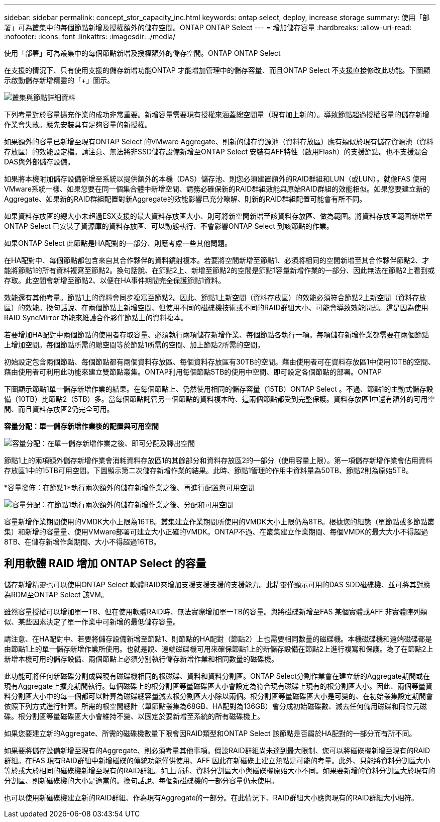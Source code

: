---
sidebar: sidebar 
permalink: concept_stor_capacity_inc.html 
keywords: ontap select, deploy, increase storage 
summary: 使用「部署」可為叢集中的每個節點新增及授權額外的儲存空間。ONTAP ONTAP Select 
---
= 增加儲存容量
:hardbreaks:
:allow-uri-read: 
:nofooter: 
:icons: font
:linkattrs: 
:imagesdir: ./media/


[role="lead"]
使用「部署」可為叢集中的每個節點新增及授權額外的儲存空間。ONTAP ONTAP Select

在支援的情況下、只有使用支援的儲存新增功能ONTAP 才能增加管理中的儲存容量、而且ONTAP Select 不支援直接修改此功能。下圖顯示啟動儲存新增精靈的「+」圖示。

image:ST_05.jpg["叢集與節點詳細資料"]

下列考量對於容量擴充作業的成功非常重要。新增容量需要現有授權來涵蓋總空間量（現有加上新的）。導致節點超過授權容量的儲存新增作業會失敗。應先安裝具有足夠容量的新授權。

如果額外的容量已新增至現有ONTAP Select 的VMware Aggregate、則新的儲存資源池（資料存放區）應有類似於現有儲存資源池（資料存放區）的效能設定檔。請注意、無法將非SSD儲存設備新增至ONTAP Select 安裝有AFF特性（啟用Flash）的支援節點。也不支援混合DAS與外部儲存設備。

如果將本機附加儲存設備新增至系統以提供額外的本機（DAS）儲存池、則您必須建置額外的RAID群組和LUN（或LUN）。就像FAS 使用VMware系統一樣、如果您要在同一個集合體中新增空間、請務必確保新的RAID群組效能與原始RAID群組的效能相似。如果您要建立新的Aggregate、如果新的RAID群組配置對新Aggregate的效能影響已充分瞭解、則新的RAID群組配置可能會有所不同。

如果資料存放區的總大小未超過ESX支援的最大資料存放區大小、則可將新空間新增至該資料存放區、做為範圍。將資料存放區範圍新增至ONTAP Select 已安裝了資源庫的資料存放區、可以動態執行、不會影響ONTAP Select 到該節點的作業。

如果ONTAP Select 此節點是HA配對的一部分、則應考慮一些其他問題。

在HA配對中、每個節點都包含來自其合作夥伴的資料鏡射複本。若要將空間新增至節點1、必須將相同的空間新增至其合作夥伴節點2、才能將節點1的所有資料複寫至節點2。換句話說、在節點2上、新增至節點2的空間是節點1容量新增作業的一部分、因此無法在節點2上看到或存取。此空間會新增至節點2、以便在HA事件期間完全保護節點1資料。

效能還有其他考量。節點1上的資料會同步複寫至節點2。因此、節點1上新空間（資料存放區）的效能必須符合節點2上新空間（資料存放區）的效能。換句話說、在兩個節點上新增空間、但使用不同的磁碟機技術或不同的RAID群組大小、可能會導致效能問題。這是因為使用RAID SyncMirror 功能來維護合作夥伴節點上的資料複本。

若要增加HA配對中兩個節點的使用者存取容量、必須執行兩項儲存新增作業、每個節點各執行一項。每項儲存新增作業都需要在兩個節點上增加空間。每個節點所需的總空間等於節點1所需的空間、加上節點2所需的空間。

初始設定包含兩個節點、每個節點都有兩個資料存放區、每個資料存放區有30TB的空間。藉由使用者可在資料存放區1中使用10TB的空間、藉由使用者可利用此功能來建立雙節點叢集。ONTAP利用每個節點5TB的使用中空間、即可設定各個節點的部署。ONTAP

下圖顯示節點1單一儲存新增作業的結果。在每個節點上、仍然使用相同的儲存容量（15TB）ONTAP Select 。不過、節點1的主動式儲存設備（10TB）比節點2（5TB）多。當每個節點託管另一個節點的資料複本時、這兩個節點都受到完整保護。資料存放區1中還有額外的可用空間、而且資料存放區2仍完全可用。

*容量分配：單一儲存新增作業後的配置與可用空間*

image:ST_06.jpg["容量分配：在單一儲存新增作業之後、即可分配及釋出空間"]

節點1上的兩項額外儲存新增作業會消耗資料存放區1的其餘部分和資料存放區2的一部分（使用容量上限）。第一項儲存新增作業會佔用資料存放區1中的15TB可用空間。下圖顯示第二次儲存新增作業的結果。此時、節點1管理的作用中資料量為50TB、節點2則為原始5TB。

*容量發佈：在節點1*執行兩次額外的儲存新增作業之後、再進行配置與可用空間

image:ST_07.jpg["容量分配：在節點1執行兩次額外的儲存新增作業之後、分配和可用空間"]

容量新增作業期間使用的VMDK大小上限為16TB。叢集建立作業期間所使用的VMDK大小上限仍為8TB。根據您的組態（單節點或多節點叢集）和新增的容量量、使用VMware部署可建立大小正確的VMDK。ONTAP不過、在叢集建立作業期間、每個VMDK的最大大小不得超過8TB、在儲存新增作業期間、大小不得超過16TB。



== 利用軟體 RAID 增加 ONTAP Select 的容量

儲存新增精靈也可以使用ONTAP Select 軟體RAID來增加支援支援支援的支援能力。此精靈僅顯示可用的DAS SDD磁碟機、並可將其對應為RDM至ONTAP Select 該VM。

雖然容量授權可以增加單一TB、但在使用軟體RAID時、無法實際增加單一TB的容量。與將磁碟新增至FAS 某個實體或AFF 非實體陣列類似、某些因素決定了單一作業中可新增的最低儲存容量。

請注意、在HA配對中、若要將儲存設備新增至節點1、則節點的HA配對（節點2）上也需要相同數量的磁碟機。本機磁碟機和遠端磁碟都是由節點1上的單一儲存新增作業所使用。也就是說、遠端磁碟機可用來確保節點1上的新儲存設備在節點2上進行複寫和保護。為了在節點2上新增本機可用的儲存設備、兩個節點上必須分別執行儲存新增作業和相同數量的磁碟機。

此功能可將任何新磁碟分割成與現有磁碟機相同的根磁碟、資料和資料分割區。ONTAP Select分割作業會在建立新的Aggregate期間或在現有Aggregate上擴充期間執行。每個磁碟上的根分割區等量磁碟區大小會設定為符合現有磁碟上現有的根分割區大小。因此、兩個等量資料分割區大小中的每一個都可以計算為磁碟總容量減去根分割區大小除以兩個。根分割區等量磁碟區大小是可變的、在初始叢集設定期間會依照下列方式進行計算。所需的根空間總計（單節點叢集為68GB、HA配對為136GB）會分成初始磁碟數、減去任何備用磁碟和同位元磁碟。根分割區等量磁碟區大小會維持不變、以固定於要新增至系統的所有磁碟機上。

如果您要建立新的Aggregate、所需的磁碟機數量下限會因RAID類型和ONTAP Select 該節點是否屬於HA配對的一部分而有所不同。

如果要將儲存設備新增至現有的Aggregate、則必須考量其他事項。假設RAID群組尚未達到最大限制、您可以將磁碟機新增至現有的RAID群組。在FAS 現有RAID群組中新增磁碟的傳統功能僅供使用、AFF 因此在新磁碟上建立熱點是可能的考量。此外、只能將資料分割區大小等於或大於相同的磁碟機新增至現有的RAID群組。如上所述、資料分割區大小與磁碟機原始大小不同。如果要新增的資料分割區大於現有的分割區、則新磁碟機的大小是適當的。換句話說、每個新磁碟機的一部分容量仍未使用。

也可以使用新磁碟機建立新的RAID群組、作為現有Aggregate的一部分。在此情況下、RAID群組大小應與現有的RAID群組大小相符。
